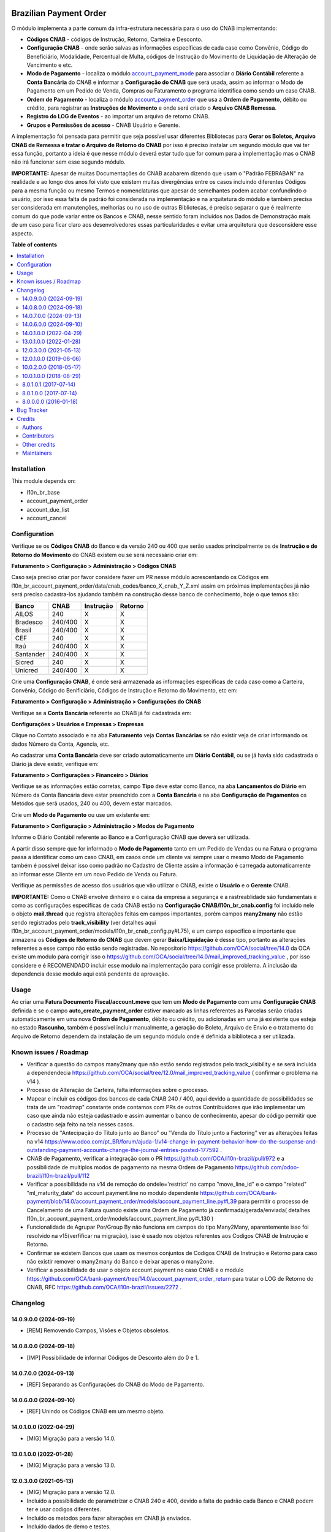 .. image:: https://odoo-community.org/readme-banner-image
   :target: https://odoo-community.org/get-involved?utm_source=readme
   :alt: Odoo Community Association

=======================
Brazilian Payment Order
=======================

.. 
   !!!!!!!!!!!!!!!!!!!!!!!!!!!!!!!!!!!!!!!!!!!!!!!!!!!!
   !! This file is generated by oca-gen-addon-readme !!
   !! changes will be overwritten.                   !!
   !!!!!!!!!!!!!!!!!!!!!!!!!!!!!!!!!!!!!!!!!!!!!!!!!!!!
   !! source digest: sha256:2f4663f5335e9fe713e787850d78b53544b33717336db34f7599d1e9ee6be271
   !!!!!!!!!!!!!!!!!!!!!!!!!!!!!!!!!!!!!!!!!!!!!!!!!!!!

.. |badge1| image:: https://img.shields.io/badge/maturity-Beta-yellow.png
    :target: https://odoo-community.org/page/development-status
    :alt: Beta
.. |badge2| image:: https://img.shields.io/badge/license-AGPL--3-blue.png
    :target: http://www.gnu.org/licenses/agpl-3.0-standalone.html
    :alt: License: AGPL-3
.. |badge3| image:: https://img.shields.io/badge/github-OCA%2Fl10n--brazil-lightgray.png?logo=github
    :target: https://github.com/OCA/l10n-brazil/tree/14.0/l10n_br_account_payment_order
    :alt: OCA/l10n-brazil
.. |badge4| image:: https://img.shields.io/badge/weblate-Translate%20me-F47D42.png
    :target: https://translation.odoo-community.org/projects/l10n-brazil-14-0/l10n-brazil-14-0-l10n_br_account_payment_order
    :alt: Translate me on Weblate
.. |badge5| image:: https://img.shields.io/badge/runboat-Try%20me-875A7B.png
    :target: https://runboat.odoo-community.org/builds?repo=OCA/l10n-brazil&target_branch=14.0
    :alt: Try me on Runboat

|badge1| |badge2| |badge3| |badge4| |badge5|

O módulo implementa a parte comum da infra-estrutura necessária para o uso do CNAB implementando:

- **Códigos CNAB** - códigos de Instrução, Retorno, Carteira e Desconto.

- **Configuração CNAB** - onde serão salvas as informações específicas de cada caso como Convênio, Código do Beneficiário, Modalidade, Percentual de Multa, códigos de Instrução do Movimento de Liquidação de Alteração de Vencimento e etc.

- **Modo de Pagamento** - localiza o módulo `account_payment_mode <https://github.com/OCA/bank-payment/tree/14.0/account_payment_mode>`_ para associar o **Diário Contábil** referente a **Conta Bancária** do CNAB e informar a **Configuração do CNAB** que será usada, assim ao informar o Modo de Pagamento em um Pedido de Venda, Compras ou Faturamento o programa identifica como sendo um caso CNAB.

- **Ordem de Pagamento** - localiza o módulo `account_payment_order <https://github.com/OCA/bank-payment/tree/14.0/account_payment_order>`_ que usa a **Ordem de Pagamento**, débito ou crédito, para registrar as **Instruções de Movimento** e onde será criado o **Arquivo CNAB Remessa**.

- **Registro do LOG de Eventos** - ao importar um arquivo de retorno CNAB.

- **Grupos e Permissões de acesso** - CNAB Usuário e Gerente.

A implementação foi pensada para permitir que seja possível usar diferentes Bibliotecas para **Gerar os Boletos, Arquivo CNAB de Remessa e tratar o Arquivo de Retorno do CNAB** por isso é preciso instalar um segundo módulo que vai ter essa função, portanto a ideia é que nesse módulo deverá estar tudo que for comum para a implementação mas o CNAB não irá funcionar sem esse segundo módulo.

**IMPORTANTE:** Apesar de muitas Documentações do CNAB acabarem dizendo que usam o "Padrão FEBRABAN" na realidade e ao longo dos anos foi visto que existem muitas divergências entre os casos incluindo diferentes Códigos para a mesma função ou mesmo Termos e nomenclaturas que apesar de semelhantes podem acabar confundindo o usuário, por isso essa falta de padrão foi considerada na implementação e na arquitetura do módulo e também precisa ser considerada em manutenções, melhorias ou no uso de outras Bibliotecas, é preciso separar o que é realmente comum do que pode variar entre os Bancos e CNAB, nesse sentido foram incluídos nos Dados de Demonstração mais de um caso para ficar claro aos desenvolvedores essas particularidades e evitar uma arquitetura que desconsidere esse aspecto.

**Table of contents**

.. contents::
   :local:

Installation
============

This module depends on:

* l10n_br_base
* account_payment_order
* account_due_list
* account_cancel

Configuration
=============

Verifique se os **Códigos CNAB** do Banco e da versão 240 ou 400 que serão usados principalmente os de **Instrução e de Retorno do Movimento** do CNAB existem ou se será necessário criar em:

**Faturamento > Configuração > Administração > Códigos CNAB**

Caso seja preciso criar por favor considere fazer um PR nesse módulo acrescentando os Códigos em l10n_br_account_payment_order/data/cnab_codes/banco_X_cnab_Y_Z.xml assim em próximas implementações já não será preciso cadastra-los ajudando também na construção desse banco de conhecimento, hoje o que temos são:

+-----------+---------+-----------+---------+
| Banco     | CNAB    | Instrução | Retorno |
+===========+=========+===========+=========+
| AILOS     | 240     |    X      |    X    |
+-----------+---------+-----------+---------+
| Bradesco  | 240/400 |    X      |    X    |
+-----------+---------+-----------+---------+
| Brasil    | 240/400 |    X      |    X    |
+-----------+---------+-----------+---------+
| CEF       | 240     |    X      |    X    |
+-----------+---------+-----------+---------+
| Itaú      | 240/400 |    X      |    X    |
+-----------+---------+-----------+---------+
| Santander | 240/400 |    X      |    X    |
+-----------+---------+-----------+---------+
| Sicred    | 240     |    X      |    X    |
+-----------+---------+-----------+---------+
| Unicred   | 240/400 |    X      |    X    |
+-----------+---------+-----------+---------+

Crie uma **Configuração CNAB**, é onde será armazenada as informações específicas de cada caso como a Carteira, Convênio, Código do Benificiário, Códigos de Instrução e Retorno do Movimento, etc em:

**Faturamento > Configuração > Administração > Configurações do CNAB**

Verifique se a **Conta Bancária** referente ao CNAB já foi cadastrada em:

**Configurações > Usuários e Empresas > Empresas**

Clique no Contato associado e na aba **Faturamento** veja **Contas Bancárias** se não existir veja de criar informando os dados Número da Conta, Agencia, etc.

Ao cadastrar uma **Conta Bancária** deve ser criado automaticamente um **Diário Contábil**, ou se já havia sido cadastrada o Diário já deve existir, verifique em:

**Faturamento > Configurações > Financeiro > Diários**

Verifique se as informações estão corretas, campo **Tipo** deve estar como Banco, na aba **Lançamentos do Diário** em Número da Conta Bancária deve estar preenchido com a **Conta Bancária** e na aba **Configuração de Pagamentos** os Metódos que serã usados, 240 ou 400, devem estar marcados.

Crie um **Modo de Pagamento** ou use um existente em:

**Faturamento > Configuração > Administração > Modos de Pagamento**

Informe o Diário Contábil referente ao Banco e a Configuração CNAB que deverá ser utilizada.

A partir disso sempre que for informado o **Modo de Pagamento** tanto em um Pedido de Vendas ou na Fatura o programa passa a identificar como um caso CNAB, em casos onde um cliente vai sempre usar o mesmo Modo de Pagamento também é possível deixar isso como padrão no Cadastro de Cliente assim a informação é carregada automaticamente ao informar esse Cliente em um novo Pedido de Venda ou Fatura.

Verifique as permissões de acesso dos usuários que vão utilizar o CNAB, existe o **Usuário** e o **Gerente** CNAB.

**IMPORTANTE:** Como o CNAB envolve dinheiro e o caixa da empresa a segurança e a rastreablidade são fundamentais e como as configurações especificas de cada CNAB estão na **Configuração CNAB/l10n_br_cnab.config** foi incluído nele o objeto **mail.thread** que registra alterações feitas em campos importantes, porém campos **many2many** não estão sendo registrados pelo **track_visibility** (ver detalhes aqui l10n_br_account_payment_order/models/l10n_br_cnab_config.py#L75), e um campo específico e importante que armazena os **Códigos de Retorno do CNAB** que devem gerar **Baixa/Liquidação** é desse tipo, portanto as alterações referentes a esse campo não estão sendo registradas. No repositorio https://github.com/OCA/social/tree/14.0 da OCA existe um modulo para corrigir isso o https://github.com/OCA/social/tree/14.0/mail_improved_tracking_value , por isso considere e é RECOMENDADO incluir esse modulo na implementação para corrigir esse problema. A inclusão da dependencia desse modulo aqui está pendente de aprovação.

Usage
=====

Ao criar uma **Fatura Documento Fiscal/account.move** que tem um **Modo de Pagamento** com uma **Configuração CNAB** definida e se o campo **auto_create_payment_order** estiver marcado as linhas referentes as Parcelas serão criadas automaticamente em uma nova **Ordem de Pagamento**, débito ou crédito, ou adicionadas em uma já existente que esteja no estado **Rascunho**, também é possível incluir manualmente, a geração do Boleto, Arquivo de Envio e o tratamento do Arquivo de Retorno dependem da instalação de um segundo módulo onde é definida a biblioteca a ser utilizada.

Known issues / Roadmap
======================

* Verificar a questão do campos many2many que não estão sendo registrados pelo track_visibility e se será incluída a dependendecia https://github.com/OCA/social/tree/12.0/mail_improved_tracking_value ( confirmar o problema na v14 ).

* Processo de Alteração de Carteira, falta informações sobre o processo.

* Mapear e incluir os códigos dos bancos de cada CNAB 240 / 400, aqui devido a quantidade de possibilidades se trata de um "roadmap" constante onde contamos com PRs de outros Contribuidores que irão implementar um caso que ainda não esteja cadastrado e assim aumentar o banco de conhecimento, apesar do código permitir que o cadastro seja feito na tela nesses casos.

* Processo de "Antecipação do Título junto ao Banco" ou "Venda do Título junto a Factoring" ver as alterações feitas na v14 https://www.odoo.com/pt_BR/forum/ajuda-1/v14-change-in-payment-behavior-how-do-the-suspense-and-outstanding-payment-accounts-change-the-journal-entries-posted-177592 .

* CNAB de Pagamento, verificar a integração com o PR https://github.com/OCA/l10n-brazil/pull/972 e a possibilidade de multiplos modos de pagamento na mesma Ordem de Pagamento https://github.com/odoo-brazil/l10n-brazil/pull/112

* Verificar a possibilidade na v14 de remoção do ondele='restrict' no campo "move_line_id" e o campo "related" "ml_maturity_date" do account.payment.line no modulo dependente https://github.com/OCA/bank-payment/blob/14.0/account_payment_order/models/account_payment_line.py#L39 para permitir o processo de Cancelamento de uma Fatura quando existe uma Ordem de Pagamento já confirmada/gerada/enviada( detalhes l10n_br_account_payment_order/models/account_payment_line.py#L130 )

* Funcionalidade de Agrupar Por/Group By não funciona em campos do tipo Many2Many, aparentemente isso foi resolvido na v15(verfificar na migração), isso é usado nos objetos referentes aos Codigos CNAB de Instrução e Retorno.

* Confirmar se existem Bancos que usam os mesmos conjuntos de Codigos CNAB de Instrução e Retorno para caso não existir remover o many2many do Banco e deixar apenas o many2one.

* Verificar a possibilidade de usar o objeto account.payment no caso CNAB e o modulo https://github.com/OCA/bank-payment/tree/14.0/account_payment_order_return para tratar o LOG de Retorno do CNAB, RFC https://github.com/OCA/l10n-brazil/issues/2272 .

Changelog
=========

14.0.9.0.0 (2024-09-19)
~~~~~~~~~~~~~~~~~~~~~~~

* [REM] Removendo Campos, Visões e Objetos obsoletos.

14.0.8.0.0 (2024-09-18)
~~~~~~~~~~~~~~~~~~~~~~~

* [IMP] Possibilidade de informar Códigos de Desconto além do 0 e 1.

14.0.7.0.0 (2024-09-13)
~~~~~~~~~~~~~~~~~~~~~~~

* [REF] Separando as Configurações do CNAB do Modo de Pagamento.

14.0.6.0.0 (2024-09-10)
~~~~~~~~~~~~~~~~~~~~~~~

* [REF] Unindo os Códigos CNAB em um mesmo objeto.

14.0.1.0.0 (2022-04-29)
~~~~~~~~~~~~~~~~~~~~~~~

* [MIG] Migração para a versão 14.0.

13.0.1.0.0 (2022-01-28)
~~~~~~~~~~~~~~~~~~~~~~~

* [MIG] Migração para a versão 13.0.

12.0.3.0.0 (2021-05-13)
~~~~~~~~~~~~~~~~~~~~~~~

* [MIG] Migração para a versão 12.0.
* Incluído a possibilidade de parametrizar o CNAB 240 e 400, devido a falta de padrão cada Banco e CNAB podem ter e usar codigos diferentes.
* Incluído os metodos para fazer alterações em CNAB já enviados.
* Incluído dados de demo e testes.
* Separado o objeto que fazia o Retorno do arquivo e registrava as informações para ter um objeto especifico que registra o Log e assim os modulos que implementam a biblioteca escolhida podem ter um metodo/objeto especifico para essa função.

12.0.1.0.0 (2019-06-06)
~~~~~~~~~~~~~~~~~~~~~~~

* [MIG] Inicio da Migração para a versão 12.0.

10.0.2.0.0 (2018-05-17)
~~~~~~~~~~~~~~~~~~~~~~~

* [REF] Modulo unido com o l10n_br_account_payment_mode e renomeado para l10n_br_account_payment_order.

10.0.1.0.0 (2018-08-29)
~~~~~~~~~~~~~~~~~~~~~~~

* [MIG] Migração para a versão 10.

8.0.1.0.1 (2017-07-14)
~~~~~~~~~~~~~~~~~~~~~~~

* [NEW] Refatoração e melhorias para suportar a geração de boletos através do br-cobranca (ruby)

8.0.1.0.0 (2017-07-14)
~~~~~~~~~~~~~~~~~~~~~~~

* [NEW] Melhorias para suportar a geração de pagamento da folha de pagamento;

8.0.0.0.0 (2016-01-18)
~~~~~~~~~~~~~~~~~~~~~~~

* [NEW] Primeira versão

Bug Tracker
===========

Bugs are tracked on `GitHub Issues <https://github.com/OCA/l10n-brazil/issues>`_.
In case of trouble, please check there if your issue has already been reported.
If you spotted it first, help us to smash it by providing a detailed and welcomed
`feedback <https://github.com/OCA/l10n-brazil/issues/new?body=module:%20l10n_br_account_payment_order%0Aversion:%2014.0%0A%0A**Steps%20to%20reproduce**%0A-%20...%0A%0A**Current%20behavior**%0A%0A**Expected%20behavior**>`_.

Do not contact contributors directly about support or help with technical issues.

Credits
=======

Authors
~~~~~~~

* KMEE
* Akretion

Contributors
~~~~~~~~~~~~

* `KMEE <https://www.kmee.com.br>`_:

  * Luis Felipe Mileo <mileo@kmee.com.br>
  * Fernando Marcato
  * Hendrix Costa <hendrix.costa@kmee.com.br>

* `Akretion <https://www.akretion.com/pt-BR>`_:

  * Magno Costa <magno.costa@akretion.com.br>

* `Engenere <https://engenere.one>`_:

  * Antônio S. Pereira Neto <neto@engenere.one>

* `Escodoo <https://www.escodoo.com.br>`_:

  * Marcel Savegnago <marcel.savegnago@escodoo.com.br>

Other credits
~~~~~~~~~~~~~

The development of this module has been financially supported by:

* KMEE INFORMATICA LTDA - www.kmee.com.br
* AKRETION LTDA - www.akretion.com

Maintainers
~~~~~~~~~~~

This module is maintained by the OCA.

.. image:: https://odoo-community.org/logo.png
   :alt: Odoo Community Association
   :target: https://odoo-community.org

OCA, or the Odoo Community Association, is a nonprofit organization whose
mission is to support the collaborative development of Odoo features and
promote its widespread use.

.. |maintainer-mbcosta| image:: https://github.com/mbcosta.png?size=40px
    :target: https://github.com/mbcosta
    :alt: mbcosta

Current `maintainer <https://odoo-community.org/page/maintainer-role>`__:

|maintainer-mbcosta| 

This module is part of the `OCA/l10n-brazil <https://github.com/OCA/l10n-brazil/tree/14.0/l10n_br_account_payment_order>`_ project on GitHub.

You are welcome to contribute. To learn how please visit https://odoo-community.org/page/Contribute.
